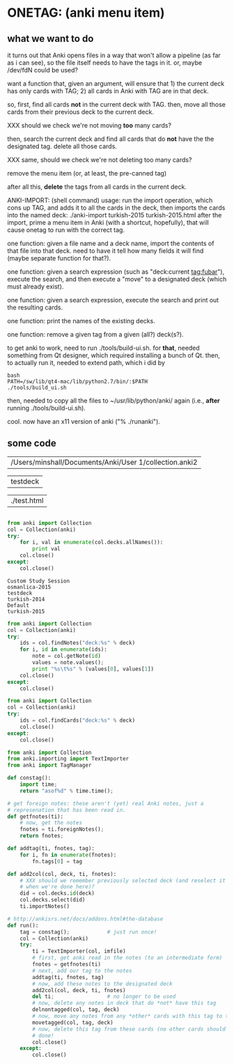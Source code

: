* ONETAG: (anki menu item)

** what we want to do

it turns out that Anki opens files in a way that won't allow a
pipeline (as far as i can see), so the file itself needs to have the
tags in it.  or, maybe /dev/fdN could be used?

want a function that, given an argument, will ensure that 1) the
current deck has only cards with TAG; 2) all cards in Anki with TAG
are in that deck.

so, first, find all cards *not* in the current deck with TAG.  then,
move all those cards from their previous deck to the current deck.

XXX should we check we're not moving *too* many cards?

then, search the current deck and find all cards that do *not* have
the the designated tag.  delete all those cards.

XXX same, should we check we're not deleting too many cards?

remove the menu item (or, at least, the pre-canned tag)

after all this, *delete* the tags from all cards in the current
deck.

ANKI-IMPORT: (shell command)
usage: run the import operation, which cons up TAG, and adds it to
all the cards in the deck, then imports the cards into the named
deck: ./anki-import turkish-2015 turkish-2015.html after the import,
prime a menu item in Anki (with a shortcut, hopefully), that will
cause onetag to run with the correct tag.

one function: given a file name and a deck name, import the contents
of that file into that deck.  need to have it tell how many fields
it will find (maybe separate function for that?).

one function: given a search expression (such as "deck:current
tag:fubar"), execute the search, and then execute a "move" to a
designated deck (which must already exist).

one function: given a search expression, execute the search and
print out the resulting cards.

one function: print the names of the existing decks.

one function: remove a given tag from a given (all?) deck(s?).

to get anki to work, need to run ./tools/build-ui.sh.  for *that*,
needed something from Qt designer, which required installing a bunch
of Qt.  then, to actually run it, needed to extend path, which i did
by
#+BEGIN_EXAMPLE
bash
PATH=/sw/lib/qt4-mac/lib/python2.7/bin/:$PATH
./tools/build_ui.sh 
#+END_EXAMPLE
then, needed to copy all the files to ~/usr/lib/python/anki/ again
(i.e., *after* running ./tools/build-ui.sh).

cool.  now have an x11 version of anki ("% ./runanki").

** some code
#+name: anki2
| /Users/minshall/Documents/Anki/User 1/collection.anki2 |
#+name: deck
| testdeck |
#+name: imfile
| ./test.html |


#+BEGIN_SRC python :var a=deck[0,0] :results results raw :session ss
#+END_SRC

#+RESULTS:
testdeck


#+name: decks
#+BEGIN_SRC python :var anki=anki2[0,0] :results output
  from anki import Collection
  col = Collection(anki)
  try:
      for i, val in enumerate(col.decks.allNames()):
          print val
      col.close()
  except:
      col.close()
#+END_SRC

#+RESULTS: decks
: Custom Study Session
: osmanlica-2015
: testdeck
: turkish-2014
: Default
: turkish-2015

#+name: notes
#+BEGIN_SRC python :results output :var anki=anki2[0,0] deck=deck[0,0] :session ss
  from anki import Collection
  col = Collection(anki)
  try:
      ids = col.findNotes("deck:%s" % deck)
      for i, id in enumerate(ids):
          note = col.getNote(id)
          values = note.values();
          print "%s\t%s" % (values[0], values[1])
      col.close()
  except:
      col.close()
#+END_SRC

#+RESULTS: notes

#+name: tags
#+BEGIN_SRC python :results output :var anki=anki2[0,0] deck=deck[0,0] :session ss
  from anki import Collection
  col = Collection(anki)
  try:
      ids = col.findCards("deck:%s" % deck)
      col.close()
  except:
      col.close()
#+END_SRC

#+RESULTS: tags

#+name: import
#+BEGIN_SRC python :session ss :results output :var anki=anki2[0,0] :var deck=deck[0,0] :var imfile=imfile[0,0]
  from anki import Collection
  from anki.importing import TextImporter
  from anki import TagManager

  def constag():
      import time;
      return "asof%d" % time.time();

  # get foreign notes: these aren't (yet) real Anki notes, just a
  # represenation that has been read in.
  def getfnotes(ti):
      # now, get the notes
      fnotes = ti.foreignNotes();
      return fnotes;

  def addtag(ti, fnotes, tag):
      for i, fn in enumerate(fnotes):
          fn.tags[0] = tag

  def add2col(col, deck, ti, fnotes):
      # XXX should we remember previously selected deck (and reselect it
      # when we're done here)?
      did = col.decks.id(deck)
      col.decks.select(did)
      ti.importNotes()

  # http://ankisrs.net/docs/addons.html#the-database
  def run():
      tag = constag();            # just run once!
      col = Collection(anki)
      try:
          ti = TextImporter(col, imfile)
          # first, get anki read in the notes (to an intermediate form)
          fnotes = getfnotes(ti)
          # next, add our tag to the notes
          addtag(ti, fnotes, tag)
          # now, add these notes to the designated deck
          add2col(col, deck, ti, fnotes)
          del ti;                 # no longer to be used
          # now, delete any notes in deck that do *not* have this tag
          delnontagged(col, tag, deck)
          # now, move any notes from any *other* cards with this tag to this deck
          movetagged(col, tag, deck)
          # now, delete this tag from these cards (no other cards should have this tag)
          # done!
          col.close()
      except:
          col.close()
#+END_SRC

#+RESULTS: import
